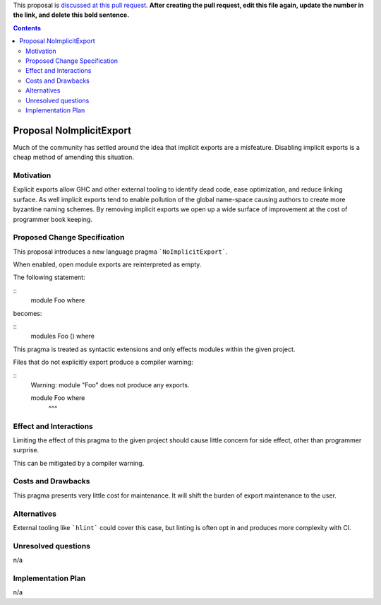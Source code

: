 .. proposal-number:: Leave blank. This will be filled in when the proposal is
                     accepted.

.. trac-ticket:: Leave blank. This will eventually be filled with the Trac
                 ticket number which will track the progress of the
                 implementation of the feature.

.. implemented:: Leave blank. This will be filled in with the first GHC version which
                 implements the described feature.

.. highlight:: haskell

This proposal is `discussed at this pull request <https://github.com/ghc-proposals/ghc-proposals/pull/0>`_. **After creating the pull request, edit this file again, update the number in the link, and delete this bold sentence.**

.. contents::

Proposal NoImplicitExport
==============

Much of the community has settled around the idea that implicit exports are a misfeature. Disabling implicit exports is a cheap method of amending this situation.


Motivation
------------

Explicit exports allow GHC and other external tooling to identify dead code, ease optimization, and reduce linking surface. As well implicit exports tend to enable pollution of the global name-space causing authors to create more byzantine naming schemes. By removing implicit exports we open up a wide surface of improvement at the cost of programmer book keeping.


Proposed Change Specification
-----------------------------
This proposal introduces a new language pragma ```NoImplicitExport```.

When enabled, open module exports are reinterpreted as empty.

The following statement:

::
 module Foo where

becomes:

::
 modules Foo () where

This pragma is treated as syntactic extensions and only effects modules within the given project.

Files that do not explicitly export produce a compiler warning:

::
 Warning: module "Foo" does not produce any exports.

 module Foo where
        ^^^


Effect and Interactions
-----------------------
Limiting the effect of this pragma to the given project should cause little concern for side effect, other than programmer surprise.

This can be mitigated by a compiler warning.


Costs and Drawbacks
-------------------
This pragma presents very little cost for maintenance. It will shift the burden of export maintenance to the user.


Alternatives
------------
External tooling like ```hlint``` could cover this case, but linting is often opt in and produces more complexity with CI.


Unresolved questions
--------------------
n/a


Implementation Plan
-------------------
n/a
